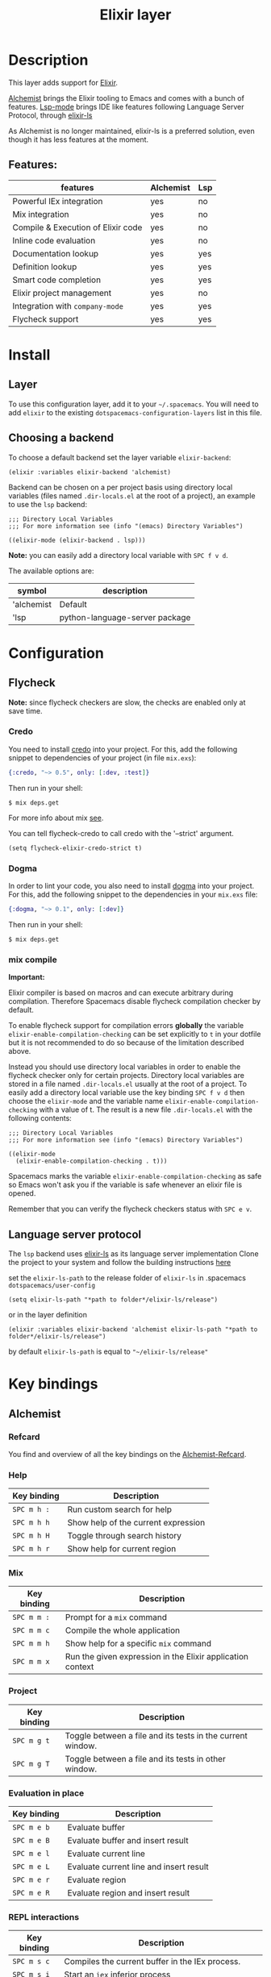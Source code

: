 #+TITLE: Elixir layer

#+TAGS: general|layer|multi-paradigm|programming

[[file:img/elixir.png]]

* Table of Contents                     :TOC_5_gh:noexport:
- [[#description][Description]]
  - [[#features][Features:]]
- [[#install][Install]]
  - [[#layer][Layer]]
  - [[#choosing-a-backend][Choosing a backend]]
- [[#configuration][Configuration]]
  - [[#flycheck][Flycheck]]
    - [[#credo][Credo]]
    - [[#dogma][Dogma]]
    - [[#mix-compile][mix compile]]
  - [[#language-server-protocol][Language server protocol]]
- [[#key-bindings][Key bindings]]
  - [[#alchemist][Alchemist]]
    - [[#refcard][Refcard]]
    - [[#help][Help]]
    - [[#mix][Mix]]
    - [[#project][Project]]
    - [[#evaluation-in-place][Evaluation in place]]
    - [[#repl-interactions][REPL interactions]]
    - [[#tests][Tests]]
    - [[#compile][Compile]]
    - [[#execute][Execute]]
    - [[#code-definition-jump][Code Definition Jump]]
    - [[#hex-packages][Hex (packages)]]
    - [[#macro-expand][Macro expand]]
    - [[#formatting][Formatting]]
  - [[#lsp][LSP]]

* Description
This layer adds support for [[http://elixir-lang.org/][Elixir]].

[[https://github.com/tonini/alchemist.el][Alchemist]] brings the Elixir tooling to Emacs and comes with a bunch of features.
[[https://github.com/emacs-lsp/lsp-mode][Lsp-mode]] brings IDE like features following Language Server Protocol, through [[https://github.com/JakeBecker/elixir-ls][elixir-ls]]

As Alchemist is no longer maintained, elixir-ls is a preferred solution, even though it has less features at the moment.

** Features:
  | features                           | Alchemist | Lsp |
  |------------------------------------+-----------+-----|
  | Powerful IEx integration           | yes       | no  |
  | Mix integration                    | yes       | no  |
  | Compile & Execution of Elixir code | yes       | no  |
  | Inline code evaluation             | yes       | no  |
  | Documentation lookup               | yes       | yes |
  | Definition lookup                  | yes       | yes |
  | Smart code completion              | yes       | yes |
  | Elixir project management          | yes       | no  |
  | Integration with =company-mode=    | yes       | yes |
  | Flycheck support                   | yes       | yes |

* Install
** Layer
   To use this configuration layer, add it to your =~/.spacemacs=. You will need to
   add =elixir= to the existing =dotspacemacs-configuration-layers= list in this
   file.
** Choosing a backend
   To choose a default backend set the layer variable =elixir-backend=:

   #+BEGIN_SRC elisp
     (elixir :variables elixir-backend 'alchemist)
   #+END_SRC

   Backend can be chosen on a per project basis using directory local variables
   (files named =.dir-locals.el= at the root of a project), an example to use the
   =lsp= backend:

   #+BEGIN_SRC elisp
     ;;; Directory Local Variables
     ;;; For more information see (info "(emacs) Directory Variables")

     ((elixir-mode (elixir-backend . lsp)))
   #+END_SRC

   *Note:* you can easily add a directory local variable with ~SPC f v d~.

   The available options are:

   | symbol     | description                    |
   |------------+--------------------------------|
   | 'alchemist | Default                        |
   | 'lsp       | python-language-server package |
* Configuration
** Flycheck
*Note:* since flycheck checkers are slow, the checks are enabled only at save
time.

*** Credo
You need to install [[https://github.com/rrrene/credo][credo]] into your project. For this, add the following snippet
to dependencies of your project (in file =mix.exs=):

#+BEGIN_SRC elixir
  {:credo, "~> 0.5", only: [:dev, :test]}
#+END_SRC

Then run in your shell:

#+BEGIN_SRC shell
  $ mix deps.get
#+END_SRC

For more info about mix [[http://elixir-lang.org/getting-started/mix-otp/introduction-to-mix.html][see]].

You can tell flycheck-credo to call credo with the '--strict' argument.

#+BEGIN_SRC elisp
  (setq flycheck-elixir-credo-strict t)
#+END_SRC

*** Dogma
In order to lint your code, you also need to install [[https://github.com/lpil/dogma][dogma]] into your project.
For this, add the following snippet to the dependencies in your =mix.exs= file:

#+BEGIN_SRC elixir
  {:dogma, "~> 0.1", only: [:dev]}
#+END_SRC

Then run in your shell:

#+BEGIN_SRC shell
  $ mix deps.get
#+END_SRC

*** mix compile
*Important:*

Elixir compiler is based on macros and can execute arbitrary during compilation.
Therefore Spacemacs disable flycheck compilation checker by default.

To enable flycheck support for compilation errors *globally* the variable
=elixir-enable-compilation-checking= can be set explicitly to =t= in your
dotfile but it is not recommended to do so because of the limitation described
above.

Instead you should use directory local variables in order to enable the flycheck
checker only for certain projects. Directory local variables are stored in a
file named =.dir-locals.el= usually at the root of a project. To easily add a
directory local variable use the key binding ~SPC f v d~ then choose the
=elixir-mode= and the variable name =elixir-enable-compilation-checking= with a
value of t. The result is a new file =.dir-locals.el= with the following
contents:

#+BEGIN_SRC elisp
  ;;; Directory Local Variables
  ;;; For more information see (info "(emacs) Directory Variables")

  ((elixir-mode
    (elixir-enable-compilation-checking . t)))
#+END_SRC

Spacemacs marks the variable =elixir-enable-compilation-checking= as safe so
Emacs won't ask you if the variable is safe whenever an elixir file is opened.

Remember that you can verify the flycheck checkers status with ~SPC e v~.

** Language server protocol
   The =lsp= backend uses [[https://github.com/JakeBecker/elixir-ls][elixir-ls]] as its language server implementation
   Clone the project to your system and follow the building instructions [[https://github.com/JakeBecker/elixir-ls#building-and-running][here]]

   set the =elixir-ls-path= to the release folder of =elixir-ls= in .spacemacs =dotspacemacs/user-config=
   #+BEGIN_SRC elisp
     (setq elixir-ls-path "*path to folder*/elixir-ls/release")
   #+END_SRC
   or in the layer definition
   #+BEGIN_SRC elisp
     (elixir :variables elixir-backend 'alchemist elixir-ls-path "*path to folder*/elixir-ls/release")
   #+END_SRC

   by default =elixir-ls-path= is equal to ="~/elixir-ls/release"=

* Key bindings
** Alchemist
*** Refcard
    You find and overview of all the key bindings on the [[https://github.com/tonini/alchemist.el/blob/master/doc/alchemist-refcard.pdf][Alchemist-Refcard]].

*** Help

 | Key binding | Description                         |
 |-------------+-------------------------------------|
 | ~SPC m h :~ | Run custom search for help          |
 | ~SPC m h h~ | Show help of the current expression |
 | ~SPC m h H~ | Toggle through search history       |
 | ~SPC m h r~ | Show help for current region        |

*** Mix

 | Key binding | Description                                                |
 |-------------+------------------------------------------------------------|
 | ~SPC m m :~ | Prompt for a =mix= command                                 |
 | ~SPC m m c~ | Compile the whole application                              |
 | ~SPC m m h~ | Show help for a specific =mix= command                     |
 | ~SPC m m x~ | Run the given expression in the Elixir application context |

*** Project

 | Key binding | Description                                                |
 |-------------+------------------------------------------------------------|
 | ~SPC m g t~ | Toggle between a file and its tests in the current window. |
 | ~SPC m g T~ | Toggle between a file and its tests in other window.       |

*** Evaluation in place

 | Key binding | Description                             |
 |-------------+-----------------------------------------|
 | ~SPC m e b~ | Evaluate buffer                         |
 | ~SPC m e B~ | Evaluate buffer and insert result       |
 | ~SPC m e l~ | Evaluate current line                   |
 | ~SPC m e L~ | Evaluate current line and insert result |
 | ~SPC m e r~ | Evaluate region                         |
 | ~SPC m e R~ | Evaluate region and insert result       |

*** REPL interactions

 | Key binding | Description                                                     |
 |-------------+-----------------------------------------------------------------|
 | ~SPC m s c~ | Compiles the current buffer in the IEx process.                 |
 | ~SPC m s i~ | Start an =iex= inferior process                                 |
 | ~SPC m s I~ | Start an IEx process with mix (=iex -S mix=)                    |
 | ~SPC m s l~ | Send current line to REPL buffer                                |
 | ~SPC m s L~ | Send current line to REPL buffer and focus it in =insert state= |
 | ~SPC m s m~ | Reloads the module in the current buffer in your IEx process    |
 | ~SPC m s r~ | Send region to REPL buffer                                      |
 | ~SPC m s R~ | Send region to REPL buffer and focus it in =insert state=       |

*** Tests

 | Key binding | Description                                                                           |
 |-------------+---------------------------------------------------------------------------------------|
 | ~SPC m g t~ | Open the test file for current buffer                                                 |
 | ~SPC m t a~ | Run all the tests                                                                     |
 | ~SPC m t b~ | Run all the tests from current buffer                                                 |
 | ~SPC m t B~ | Run all the tests from current file; if test file not found, after confirm, create it |
 | ~SPC m t f~ | Choose test file to run                                                               |
 | ~SPC m t t~ | Run test under point                                                                  |
 | ~SPC m t r~ | Rerun the last test                                                                   |
 | ~SPC m t n~ | Jump to next test                                                                     |
 | ~SPC m t N~ | Jump to previous test                                                                 |
 | ~SPC m t s~ | Run stale tests (~mix test --stale~)                                                  |
 | ~SPC m t R~ | Toggle test report window                                                             |
 | ~SPC m t F~ | Open project test directory and list all test files.                                  |

*** Compile

 | Key binding | Description                                        |
 |-------------+----------------------------------------------------|
 | ~SPC m c :~ | Run a custom compile command with =elixirc=        |
 | ~SPC m c b~ | Compile the current buffer with elixirc. =elixirc= |
 | ~SPC m c f~ | Compile the given filename with =elixirc=          |

*** Execute

 | Key binding | Description                                |
 |-------------+--------------------------------------------|
 | ~SPC m x :~ | Run a custom execute command with =elixir= |
 | ~SPC m x b~ | Run the current buffer through =elixir=    |
 | ~SPC m x f~ | Run =elixir= with the given filename       |

*** Code Definition Jump

 | Key binding | Description                                        |
 |-------------+----------------------------------------------------|
 | ~SPC m g g~ | Jump to the elixir expression definition at point. |
 | ~SPC m .~   | Jump to the elixir expression definition at point. |
 | ~SPC m g b~ | Pop back to where ~SPC m g g~ was last invoked.    |
 | ~SPC m ,~   | Pop back to where ~SPC m g g~ was last invoked.    |
 | ~SPC m g n~ | Jump to next symbol definition                     |
 | ~SPC m g N~ | Jump to previous symbol definition                 |
 | ~SPC m g j~ | Choose which symbol definition to jump to          |

*** Hex (packages)
 Hex is the package manager for Elixir & Erlang ecosystem. See [[https://hex.pm]].

 | Key binding | Description                                              |
 |-------------+----------------------------------------------------------|
 | ~SPC m X i~ | Display Hex package information for the package at point |
 | ~SPC m X r~ | Display Hex package releases for the package at point    |
 | ~SPC m X R~ | Display Hex package releases for a certain package       |
 | ~SPC m X I~ | Display Hex package info for a certain package           |
 | ~SPC m X s~ | Search for Hex packages                                  |

*** Macro expand

 | Key binding | Description                                                                       |
 |-------------+-----------------------------------------------------------------------------------|
 | ~SPC m o l~ | Macro expand once the Elixir code on the current line                             |
 | ~SPC m o L~ | Macro expand once the Elixir code on the current line and insert the result       |
 | ~SPC m o k~ | Macro expand completely the Elixir code on the current line                       |
 | ~SPC m o K~ | Macro expand completely the Elixir code on the current line and insert the result |
 | ~SPC m o i~ | Macro expand once the Elixir code on marked region                                |
 | ~SPC m o I~ | Macro expand once the Elixir code on marked region once and insert the result     |
 | ~SPC m o r~ | Macro expand completely the Elixir code on marked region                          |
 | ~SPC m o R~ | Macro expand completely the Elixir code on marked region and insert the result    |

*** Formatting

 | Key binding | Description               |
 |-------------+---------------------------|
 | ~SPC m =~   | Format the current buffer |
** LSP
    You find and overview of all the key bindings on the [[https://github.com/syl20bnr/spacemacs/tree/develop/layers/%2Btools/lsp#key-bindings][lsp layer description]].
